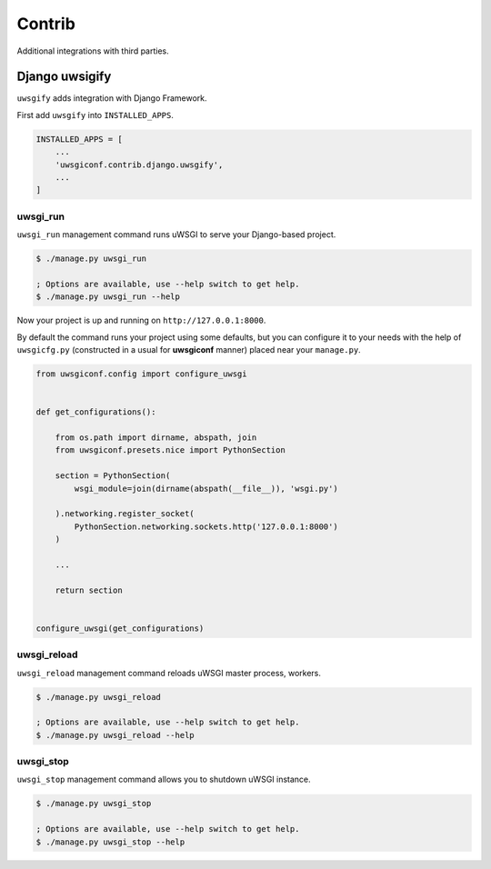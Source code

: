 Contrib
=======

Additional integrations with third parties.


Django uwsigify
---------------

``uwsgify`` adds integration with Django Framework.

First add ``uwsgify`` into ``INSTALLED_APPS``.

.. code-block:: python

    INSTALLED_APPS = [
        ...
        'uwsgiconf.contrib.django.uwsgify',
        ...
    ]



uwsgi_run
~~~~~~~~~

``uwsgi_run`` management command runs uWSGI to serve your Django-based project.

.. code-block:: bash

    $ ./manage.py uwsgi_run

    ; Options are available, use --help switch to get help.
    $ ./manage.py uwsgi_run --help


Now your project is up and running on ``http://127.0.0.1:8000``.

By default the command runs your project using some defaults, but you can configure it to your needs
with the help of ``uwsgicfg.py`` (constructed in a usual for **uwsgiconf** manner) placed near your ``manage.py``.


.. code-block:: python

    from uwsgiconf.config import configure_uwsgi


    def get_configurations():

        from os.path import dirname, abspath, join
        from uwsgiconf.presets.nice import PythonSection

        section = PythonSection(
            wsgi_module=join(dirname(abspath(__file__)), 'wsgi.py')

        ).networking.register_socket(
            PythonSection.networking.sockets.http('127.0.0.1:8000')
        )

        ...

        return section


    configure_uwsgi(get_configurations)


uwsgi_reload
~~~~~~~~~~~~

``uwsgi_reload`` management command reloads uWSGI master process, workers.

.. code-block:: bash

    $ ./manage.py uwsgi_reload

    ; Options are available, use --help switch to get help.
    $ ./manage.py uwsgi_reload --help


uwsgi_stop
~~~~~~~~~~

``uwsgi_stop`` management command allows you to shutdown uWSGI instance.

.. code-block:: bash

    $ ./manage.py uwsgi_stop

    ; Options are available, use --help switch to get help.
    $ ./manage.py uwsgi_stop --help
